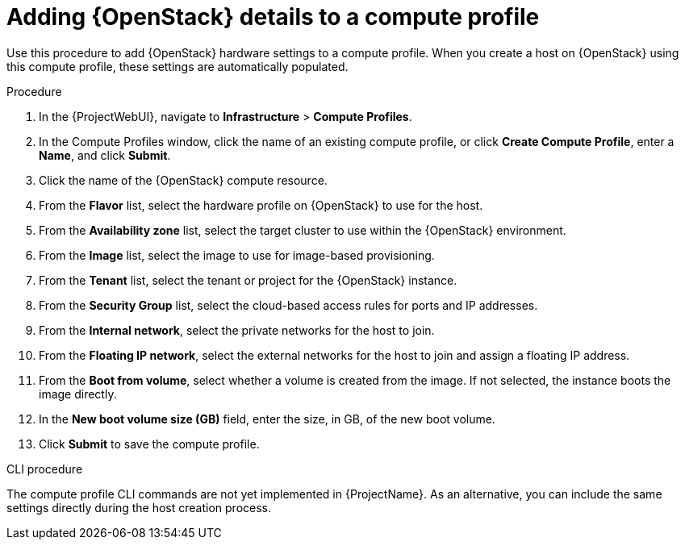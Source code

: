 [id="adding-openstack-details-to-a-compute-profile_{context}"]
= Adding {OpenStack} details to a compute profile

Use this procedure to add {OpenStack} hardware settings to a compute profile.
When you create a host on {OpenStack} using this compute profile, these settings are automatically populated.

.Procedure

. In the {ProjectWebUI}, navigate to *Infrastructure* > *Compute Profiles*.
. In the Compute Profiles window, click the name of an existing compute profile, or click *Create Compute Profile*, enter a *Name*, and click *Submit*.
. Click the name of the {OpenStack} compute resource.
. From the *Flavor* list, select the hardware profile on {OpenStack} to use for the host.
. From the *Availability zone* list, select the target cluster to use within the {OpenStack} environment.
. From the *Image* list, select the image to use for image-based provisioning.
. From the *Tenant* list, select the tenant or project for the {OpenStack} instance.
. From the *Security Group* list, select the cloud-based access rules for ports and IP addresses.
. From the *Internal network*, select the private networks for the host to join.
. From the *Floating IP network*, select the external networks for the host to join and assign a floating IP address.
. From the *Boot from volume*, select whether a volume is created from the image.
If not selected, the instance boots the image directly.
. In the *New boot volume size (GB)* field, enter the size, in GB, of the new boot volume.
. Click *Submit* to save the compute profile.

.CLI procedure

The compute profile CLI commands are not yet implemented in {ProjectName}.
As an alternative, you can include the same settings directly during the host creation process.
